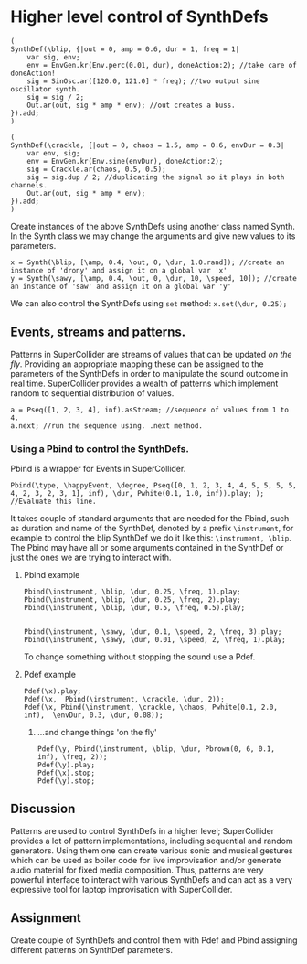 * Higher level control of SynthDefs

#+BEGIN_SRC supercollider
(
SynthDef(\blip, {|out = 0, amp = 0.6, dur = 1, freq = 1|
	var sig, env;
	env = EnvGen.kr(Env.perc(0.01, dur), doneAction:2); //take care of doneAction!
	sig = SinOsc.ar([120.0, 121.0] * freq); //two output sine oscillator synth.
	sig = sig / 2;
	Out.ar(out, sig * amp * env); //out creates a buss.
}).add;
)

(
SynthDef(\crackle, {|out = 0, chaos = 1.5, amp = 0.6, envDur = 0.3|
	var env, sig;
	env = EnvGen.kr(Env.sine(envDur), doneAction:2);
	sig = Crackle.ar(chaos, 0.5, 0.5);
	sig = sig.dup / 2; //duplicating the signal so it plays in both channels.
	Out.ar(out, sig * amp * env);
}).add;
)
#+END_SRC 

Create instances of the above SynthDefs using another class named Synth. In the Synth class we may change the arguments and give new values to its parameters.
#+BEGIN_SRC supercollider
x = Synth(\blip, [\amp, 0.4, \out, 0, \dur, 1.0.rand]); //create an instance of 'drony' and assign it on a global var 'x'
y = Synth(\sawy, [\amp, 0.4, \out, 0, \dur, 10, \speed, 10]); //create an instance of 'saw' and assign it on a global var 'y'
#+END_SRC

We can also control the SynthDefs using ~set~ method: ~x.set(\dur, 0.25);~

** Events, streams and patterns.
Patterns in SuperCollider are streams of values that can be updated /on the
fly/. Providing an appropriate mapping these can be assigned to the parameters
of the SynthDefs in order to manipulate the sound outcome in real time.
SuperCollider provides a wealth of patterns which implement random to sequential distribution of values.

#+BEGIN_SRC supercollider
a = Pseq([1, 2, 3, 4], inf).asStream; //sequence of values from 1 to 4.
a.next; //run the sequence using. .next method.
#+END_SRC

#+RESULTS:

*** Using a Pbind to control the SynthDefs.
Pbind is a wrapper for Events in SuperCollider. 
#+BEGIN_SRC sclang
Pbind(\type, \happyEvent, \degree, Pseq([0, 1, 2, 3, 4, 4, 5, 5, 5, 5, 4, 2, 3, 2, 3, 1], inf), \dur, Pwhite(0.1, 1.0, inf)).play; ); //Evaluate this line.
#+END_SRC

It takes couple of standard
arguments that are needed for the Pbind, such as duration and name of the SynthDef, denoted by a prefix
~\instrument~, for example to control the blip SynthDef we do it like this:
~\instrument, \blip~. The Pbind may have all or some arguments contained in the
SynthDef or just the ones we are trying to interact with.

**** Pbind example 
#+BEGIN_SRC supercollider
Pbind(\instrument, \blip, \dur, 0.25, \freq, 1).play;
Pbind(\instrument, \blip, \dur, 0.25, \freq, 2).play; 
Pbind(\instrument, \blip, \dur, 0.5, \freq, 0.5).play;


Pbind(\instrument, \sawy, \dur, 0.1, \speed, 2, \freq, 3).play;
Pbind(\instrument, \sawy, \dur, 0.01, \speed, 2, \freq, 1).play;
#+END_SRC

To change something without stopping the sound use a Pdef.
**** Pdef example
#+BEGIN_SRC supercollider
Pdef(\x).play;
Pdef(\x,  Pbind(\instrument, \crackle, \dur, 2));
Pdef(\x, Pbind(\instrument, \crackle, \chaos, Pwhite(0.1, 2.0, inf),  \envDur, 0.3, \dur, 0.08));
#+END_SRC

***** ...and change things 'on the fly'
#+BEGIN_SRC supercollider
Pdef(\y, Pbind(\instrument, \blip, \dur, Pbrown(0, 6, 0.1, inf), \freq, 2));
Pdef(\y).play;
Pdef(\x).stop;
Pdef(\y).stop;
#+END_SRC

#+RESULTS:

** Discussion
Patterns are used to control SynthDefs in a higher level; SuperCollider provides
a lot of pattern implementations, including sequential and random generators.
Using them one can create various sonic and musical gestures which can be used
as boiler code for live improvisation and/or generate audio material for fixed
media composition. Thus, patterns are very powerful interface to interact with
various SynthDefs and can act as a very expressive tool for laptop improvisation
with SuperCollider.

** Assignment
Create couple of SynthDefs and control them with Pdef and Pbind assigning
different patterns on SynthDef parameters.
